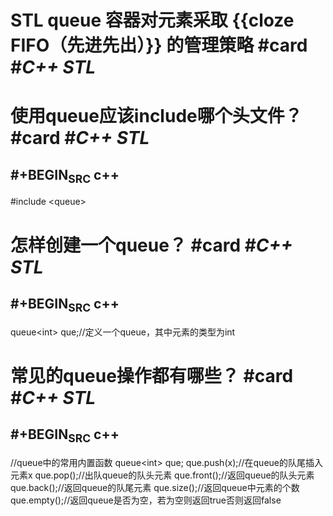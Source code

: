 * STL queue 容器对元素采取 {{cloze FIFO（先进先出）}} 的管理策略 #card #[[C++ STL]]
:PROPERTIES:
:card-last-score: 5
:card-repeats: 5
:card-next-schedule: 2023-05-13T12:11:35.453Z
:card-last-interval: 194.48
:card-ease-factor: 3
:card-last-reviewed: 2022-10-31T01:11:35.453Z
:END:
* 使用queue应该include哪个头文件？ #card #[[C++ STL]]
:PROPERTIES:
:card-last-interval: 194.48
:card-repeats: 5
:card-ease-factor: 3
:card-next-schedule: 2023-05-13T12:10:42.569Z
:card-last-reviewed: 2022-10-31T01:10:42.569Z
:card-last-score: 5
:END:
** #+BEGIN_SRC c++
#include <queue>
#+END_SRC
* 怎样创建一个queue？ #card #[[C++ STL]]
:PROPERTIES:
:card-last-interval: 194.48
:card-repeats: 5
:card-ease-factor: 3
:card-next-schedule: 2023-05-13T11:17:35.881Z
:card-last-reviewed: 2022-10-31T00:17:35.881Z
:card-last-score: 5
:END:
** #+BEGIN_SRC c++
queue<int> que;//定义一个queue，其中元素的类型为int
#+END_SRC
* 常见的queue操作都有哪些？ #card #[[C++ STL]]
:PROPERTIES:
:card-last-interval: 194.48
:card-repeats: 5
:card-ease-factor: 3
:card-next-schedule: 2023-05-13T12:10:36.088Z
:card-last-reviewed: 2022-10-31T01:10:36.089Z
:card-last-score: 5
:END:
** #+BEGIN_SRC c++
//queue中的常用内置函数
queue<int> que;
que.push(x);//在queue的队尾插入元素x
que.pop();//出队queue的队头元素
que.front();//返回queue的队头元素
que.back();//返回queue的队尾元素
que.size();//返回queue中元素的个数
que.empty();//返回queue是否为空，若为空则返回true否则返回false
#+END_SRC